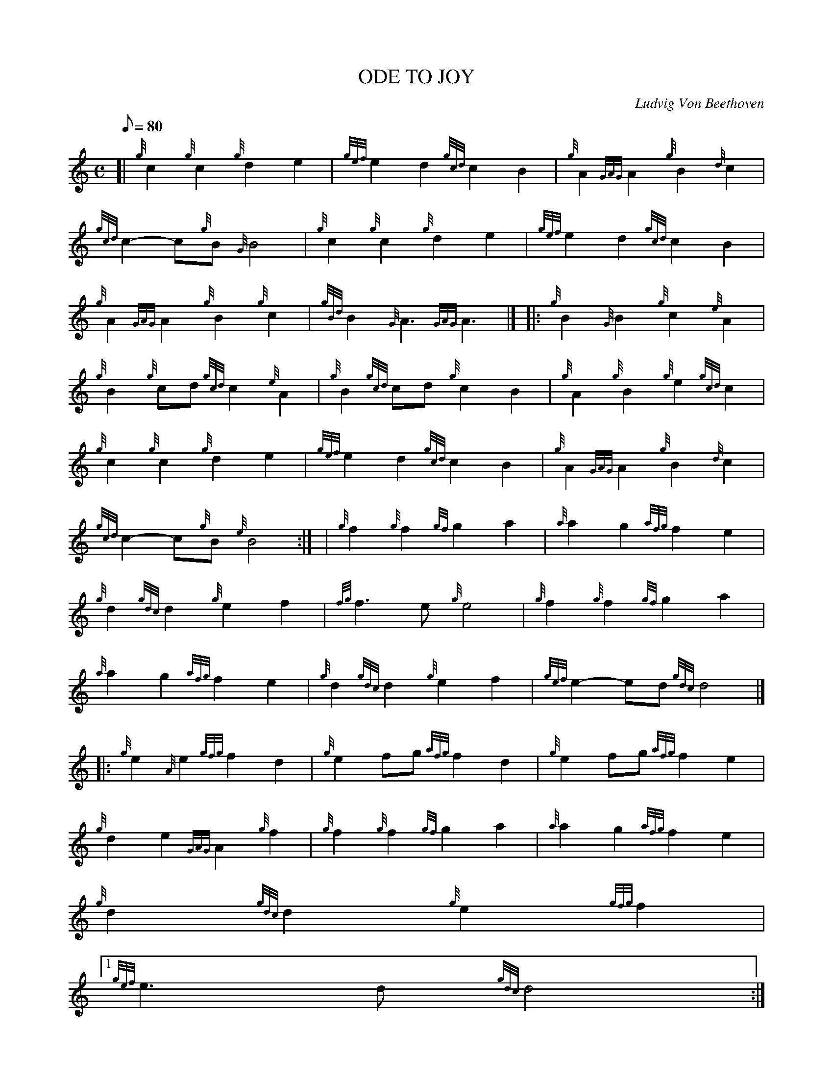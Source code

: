 X:1
T:ODE TO JOY
M:C
L:1/8
Q:80
C:Ludvig Von Beethoven
S:March
K:HP
[| {g}c2{g}c2{g}d2e2 | \
{gef}e2d2{gcd}c2B2 | \
{g}A2{GAG}A2{g}B2{d}c2 |
{gcd}c2-c{g}B{G}B4 | \
{g}c2{g}c2{g}d2e2 | \
{gef}e2d2{gcd}c2B2 |
{g}A2{GAG}A2{g}B2{g}c2 | \
{gBd}B2{G}A3{GAG}A3|]  |: \
{g}B2{G}B2{g}c2{e}A2 |
{g}B2{g}cd{gcd}c2{e}A2 | \
{g}B2{gcd}cd{g}c2B2 | \
{g}A2{g}B2{g}e2{gcd}c2 |
{g}c2{g}c2{g}d2e2 | \
{gef}e2d2{gcd}c2B2 | \
{g}A2{GAG}A2{g}B2{d}c2 |
{gcd}c2-c{g}B{e}B4:| [ | \
{g}f2{g}f2{gf}g2a2 | \
{a}a2g2{afg}f2e2 |
{g}d2{gdc}d2{g}e2f2 | \
{fg}f3e{g}e4 | \
{g}f2{g}f2{gf}g2a2 |
{a}a2g2{afg}f2e2 | \
{g}d2{gdc}d2{g}e2f2 | \
{gef}e2-ed{gdc}d4|] |:
{g}e2{A}e2{gfg}f2d2 | \
{g}e2fg{afg}f2d2 | \
{g}e2fg{afg}f2e2 |
{g}d2e2{GAG}A2{g}f2 | \
{g}f2{g}f2{gf}g2a2 | \
{a}a2g2{afg}f2e2 |
{g}d2{gdc}d2{g}e2{gfg}f2|1
{gef}e3d{gdc}d4:|2
{gef}e3{g}d2 |
{g}d4- | \
d4-d|]
